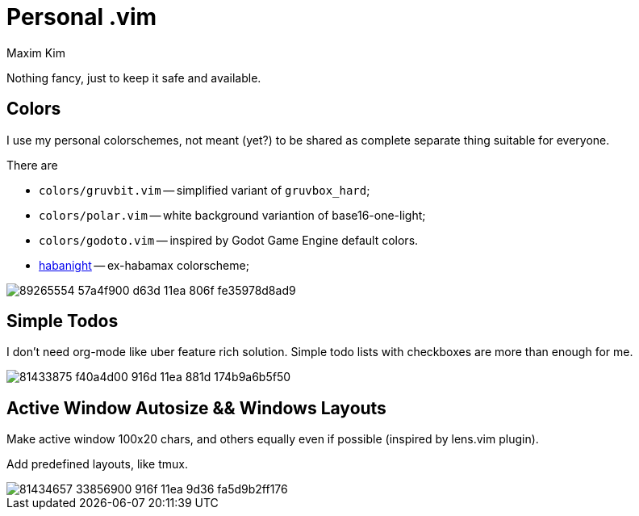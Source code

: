 = Personal .vim
:author: Maxim Kim
:experimental:
:autofit-option:
:sectnumlevels: 4
:source-highlighter: rouge
:rouge-style: github
:imagesdir: images


Nothing fancy, just to keep it safe and available.

== Colors

I use my personal colorschemes, not meant (yet?) to be shared as complete
separate thing suitable for everyone.

There are

* `colors/gruvbit.vim` -- simplified variant of `gruvbox_hard`;
* `colors/polar.vim` -- white background variantion of base16-one-light;
* `colors/godoto.vim` -- inspired by Godot Game Engine default colors.
* link:https://github.com/habamax/vim-habanight[habanight] -- ex-habamax colorscheme;

image::https://user-images.githubusercontent.com/234774/89265554-57a4f900-d63d-11ea-806f-fe35978d8ad9.gif[]


== Simple Todos

I don't need org-mode like uber feature rich solution. Simple todo lists
with checkboxes are more than enough for me.

image::https://user-images.githubusercontent.com/234774/81433875-f40a4d00-916d-11ea-881d-174b9a6b5f50.gif[]


== Active Window Autosize && Windows Layouts

Make active window 100x20 chars, and others equally even if possible (inspired
by lens.vim plugin).

Add predefined layouts, like tmux.

image::https://user-images.githubusercontent.com/234774/81434657-33856900-916f-11ea-9d36-fa5d9b2ff176.gif[]
